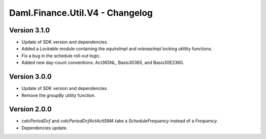 .. Copyright (c) 2023 Digital Asset (Switzerland) GmbH and/or its affiliates. All rights reserved.
.. SPDX-License-Identifier: Apache-2.0

Daml.Finance.Util.V4 - Changelog
################################

Version 3.1.0
*************

- Update of SDK version and dependencies.

- Added a `Lockable` module containing the `aquireImpl` and `releaseImpl` locking utitlity
  functions.

- Fix a bug in the schedule roll-out logic.

- Added new day-count conventions: Act365NL, Basis30365, and Basis30E2360.

Version 3.0.0
*************

- Update of SDK version and dependencies.

- Remove the `groupBy` utility function.

Version 2.0.0
*************

- `calcPeriodDcf` and `calcPeriodDcfActActISMA` take a `ScheduleFrequency` instead of a `Frequency`.

- Dependencies update.
